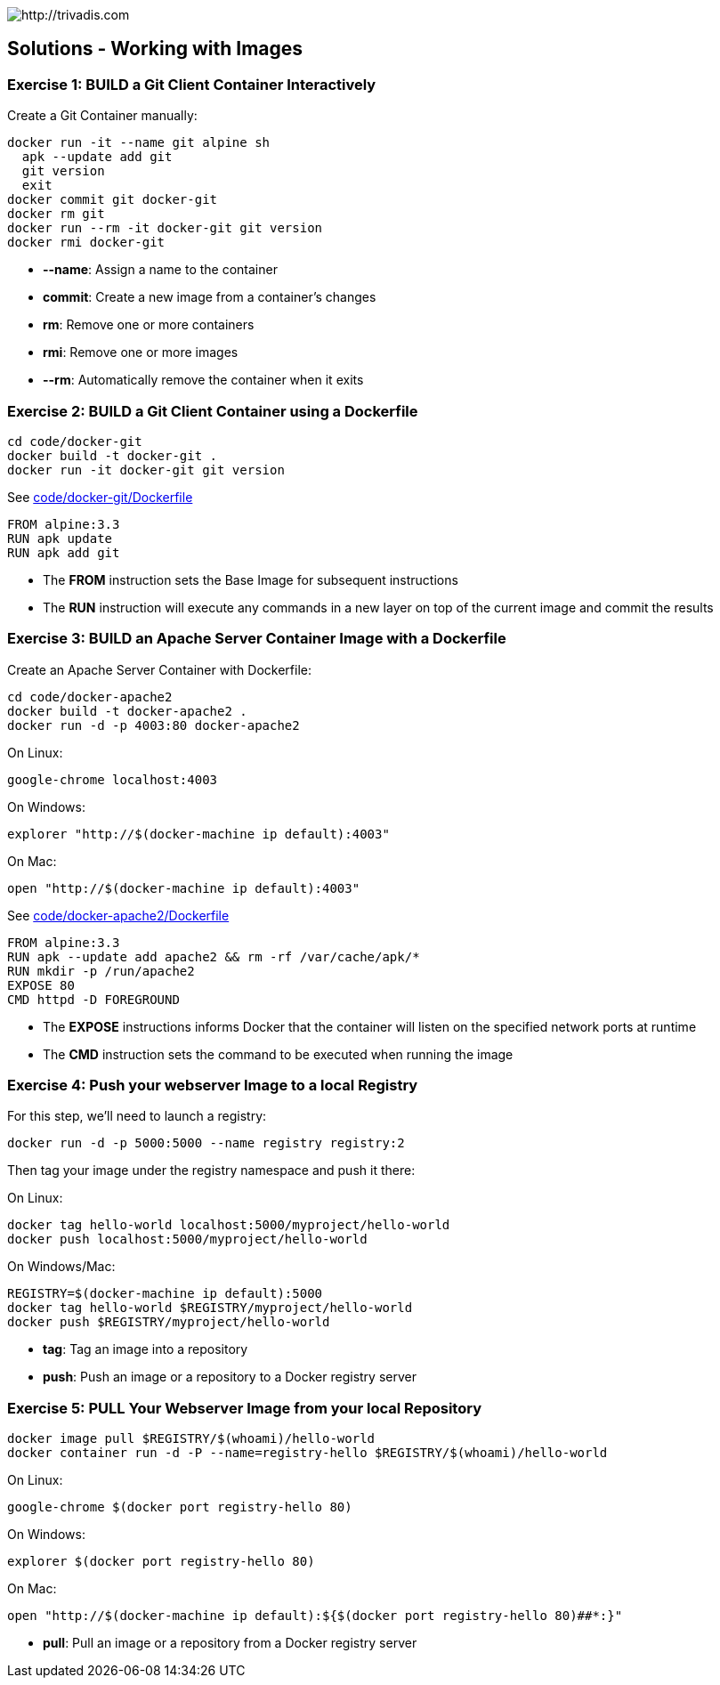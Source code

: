 image::https://www.trivadis.com/sites/all/themes/custom/img/trivadis-logo.svg[http://trivadis.com]

## Solutions - Working with Images

### Exercise 1: BUILD a Git Client Container Interactively

Create a Git Container manually:

```
docker run -it --name git alpine sh
  apk --update add git
  git version
  exit
docker commit git docker-git
docker rm git
docker run --rm -it docker-git git version
docker rmi docker-git
```

* **--name**: Assign a name to the container
* **commit**: Create a new image from a container's changes
* **rm**: Remove one or more containers
* **rmi**: Remove one or more images
* **--rm**: Automatically remove the container when it exits


### Exercise 2: BUILD a Git Client Container using a Dockerfile

```
cd code/docker-git
docker build -t docker-git .
docker run -it docker-git git version
```

See link:code/docker-git/Dockerfile[]

```
FROM alpine:3.3
RUN apk update
RUN apk add git
```

* The **FROM** instruction sets the Base Image for subsequent instructions
* The **RUN** instruction will execute any commands in a new layer on top of the current image and commit the results


### Exercise 3: BUILD an Apache Server Container Image with a Dockerfile

Create an Apache Server Container with Dockerfile:

```
cd code/docker-apache2
docker build -t docker-apache2 .
docker run -d -p 4003:80 docker-apache2
```

On Linux:
```
google-chrome localhost:4003
```

On Windows:
```
explorer "http://$(docker-machine ip default):4003"
```

On Mac:
```
open "http://$(docker-machine ip default):4003"
```

See link:code/docker-apache2/Dockerfile[]
```
FROM alpine:3.3
RUN apk --update add apache2 && rm -rf /var/cache/apk/*
RUN mkdir -p /run/apache2
EXPOSE 80
CMD httpd -D FOREGROUND
```

* The **EXPOSE** instructions informs Docker that the container will listen on the specified network ports at runtime
* The **CMD** instruction sets the command to be executed when running the image


### Exercise 4: Push your webserver Image to a local Registry

For this step, we'll need to launch a registry:

```
docker run -d -p 5000:5000 --name registry registry:2
```

Then tag your image under the registry namespace and push it there:

On Linux:
```
docker tag hello-world localhost:5000/myproject/hello-world
docker push localhost:5000/myproject/hello-world
```

On Windows/Mac:
```
REGISTRY=$(docker-machine ip default):5000
docker tag hello-world $REGISTRY/myproject/hello-world
docker push $REGISTRY/myproject/hello-world
```

* **tag**: Tag an image into a repository
* **push**: Push an image or a repository to a Docker registry server


### Exercise 5: PULL Your Webserver Image from your local Repository

```
docker image pull $REGISTRY/$(whoami)/hello-world
docker container run -d -P --name=registry-hello $REGISTRY/$(whoami)/hello-world
```

On Linux:
```
google-chrome $(docker port registry-hello 80)
```

On Windows:
```
explorer $(docker port registry-hello 80)
```

On Mac:
```
open "http://$(docker-machine ip default):${$(docker port registry-hello 80)##*:}"
```

* **pull**: Pull an image or a repository from a Docker registry server

